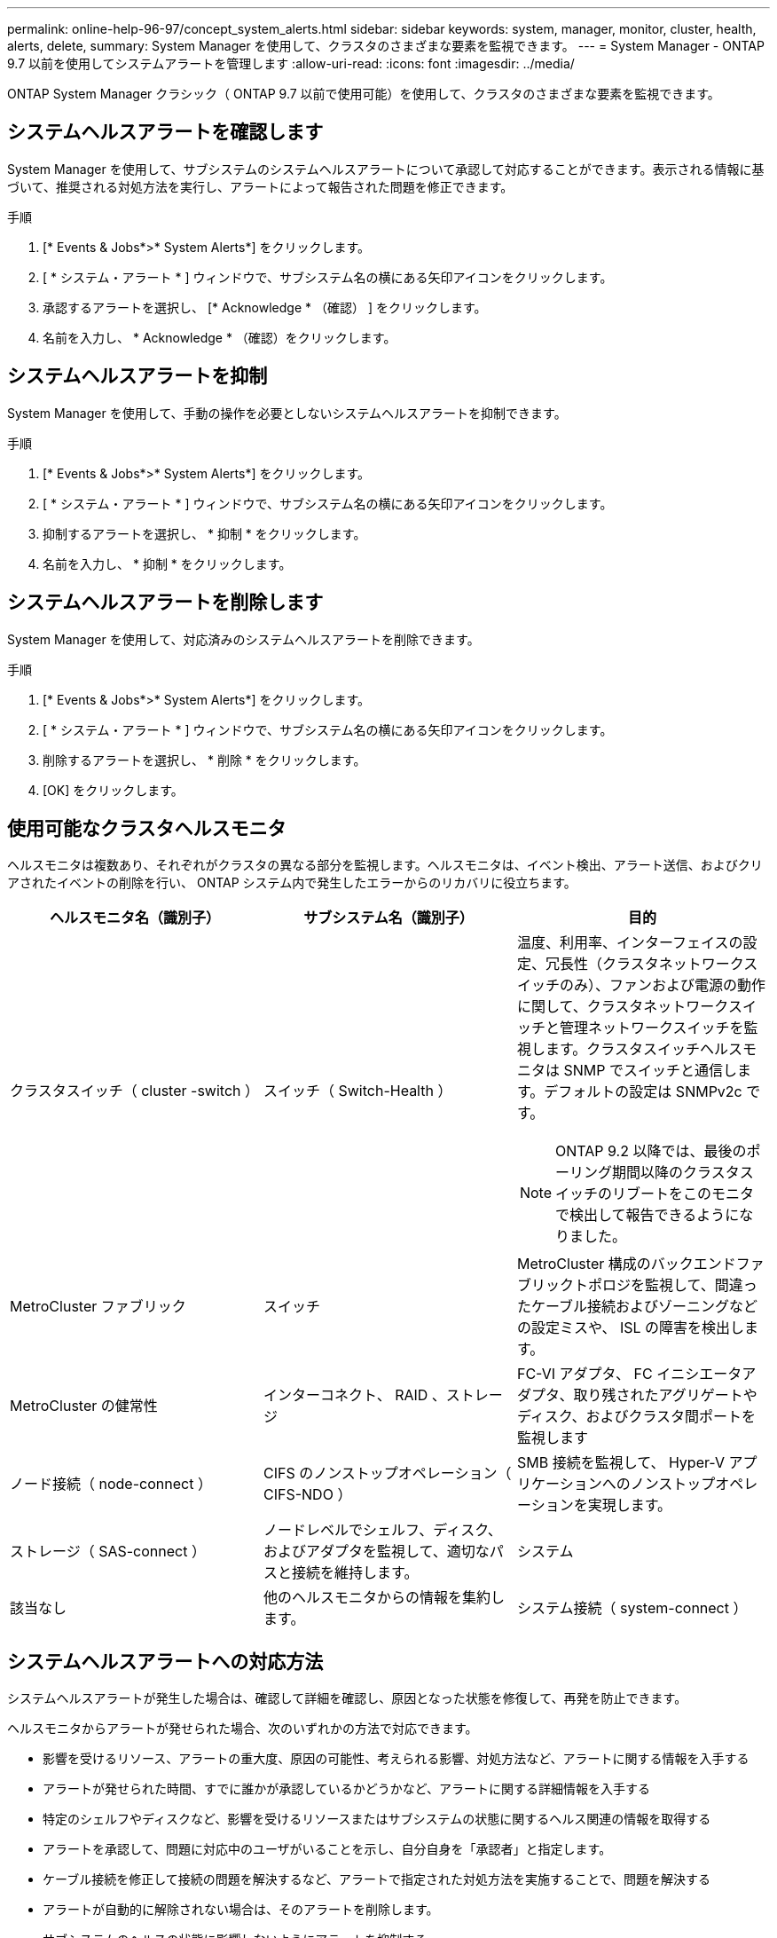 ---
permalink: online-help-96-97/concept_system_alerts.html 
sidebar: sidebar 
keywords: system, manager, monitor, cluster, health, alerts, delete, 
summary: System Manager を使用して、クラスタのさまざまな要素を監視できます。 
---
= System Manager - ONTAP 9.7 以前を使用してシステムアラートを管理します
:allow-uri-read: 
:icons: font
:imagesdir: ../media/


[role="lead"]
ONTAP System Manager クラシック（ ONTAP 9.7 以前で使用可能）を使用して、クラスタのさまざまな要素を監視できます。



== システムヘルスアラートを確認します

System Manager を使用して、サブシステムのシステムヘルスアラートについて承認して対応することができます。表示される情報に基づいて、推奨される対処方法を実行し、アラートによって報告された問題を修正できます。

.手順
. [* Events & Jobs*>* System Alerts*] をクリックします。
. [ * システム・アラート * ] ウィンドウで、サブシステム名の横にある矢印アイコンをクリックします。
. 承認するアラートを選択し、 [* Acknowledge * （確認） ] をクリックします。
. 名前を入力し、 * Acknowledge * （確認）をクリックします。




== システムヘルスアラートを抑制

System Manager を使用して、手動の操作を必要としないシステムヘルスアラートを抑制できます。

.手順
. [* Events & Jobs*>* System Alerts*] をクリックします。
. [ * システム・アラート * ] ウィンドウで、サブシステム名の横にある矢印アイコンをクリックします。
. 抑制するアラートを選択し、 * 抑制 * をクリックします。
. 名前を入力し、 * 抑制 * をクリックします。




== システムヘルスアラートを削除します

System Manager を使用して、対応済みのシステムヘルスアラートを削除できます。

.手順
. [* Events & Jobs*>* System Alerts*] をクリックします。
. [ * システム・アラート * ] ウィンドウで、サブシステム名の横にある矢印アイコンをクリックします。
. 削除するアラートを選択し、 * 削除 * をクリックします。
. [OK] をクリックします。




== 使用可能なクラスタヘルスモニタ

ヘルスモニタは複数あり、それぞれがクラスタの異なる部分を監視します。ヘルスモニタは、イベント検出、アラート送信、およびクリアされたイベントの削除を行い、 ONTAP システム内で発生したエラーからのリカバリに役立ちます。

[cols="1a,1a,1a"]
|===
| ヘルスモニタ名（識別子） | サブシステム名（識別子） | 目的 


 a| 
クラスタスイッチ（ cluster -switch ）
 a| 
スイッチ（ Switch-Health ）
 a| 
温度、利用率、インターフェイスの設定、冗長性（クラスタネットワークスイッチのみ）、ファンおよび電源の動作に関して、クラスタネットワークスイッチと管理ネットワークスイッチを監視します。クラスタスイッチヘルスモニタは SNMP でスイッチと通信します。デフォルトの設定は SNMPv2c です。

[NOTE]
====
ONTAP 9.2 以降では、最後のポーリング期間以降のクラスタスイッチのリブートをこのモニタで検出して報告できるようになりました。

====


 a| 
MetroCluster ファブリック
 a| 
スイッチ
 a| 
MetroCluster 構成のバックエンドファブリックトポロジを監視して、間違ったケーブル接続およびゾーニングなどの設定ミスや、 ISL の障害を検出します。



 a| 
MetroCluster の健常性
 a| 
インターコネクト、 RAID 、ストレージ
 a| 
FC-VI アダプタ、 FC イニシエータアダプタ、取り残されたアグリゲートやディスク、およびクラスタ間ポートを監視します



 a| 
ノード接続（ node-connect ）
 a| 
CIFS のノンストップオペレーション（ CIFS-NDO ）
 a| 
SMB 接続を監視して、 Hyper-V アプリケーションへのノンストップオペレーションを実現します。



 a| 
ストレージ（ SAS-connect ）
 a| 
ノードレベルでシェルフ、ディスク、およびアダプタを監視して、適切なパスと接続を維持します。



 a| 
システム
 a| 
該当なし
 a| 
他のヘルスモニタからの情報を集約します。



 a| 
システム接続（ system-connect ）
 a| 
ストレージ（ SAS-connect ）
 a| 
クラスタレベルでシェルフを監視して、 2 つの HA クラスタノードへの適切なパスを維持します。

|===


== システムヘルスアラートへの対応方法

システムヘルスアラートが発生した場合は、確認して詳細を確認し、原因となった状態を修復して、再発を防止できます。

ヘルスモニタからアラートが発せられた場合、次のいずれかの方法で対応できます。

* 影響を受けるリソース、アラートの重大度、原因の可能性、考えられる影響、対処方法など、アラートに関する情報を入手する
* アラートが発せられた時間、すでに誰かが承認しているかどうかなど、アラートに関する詳細情報を入手する
* 特定のシェルフやディスクなど、影響を受けるリソースまたはサブシステムの状態に関するヘルス関連の情報を取得する
* アラートを承認して、問題に対応中のユーザがいることを示し、自分自身を「承認者」と指定します。
* ケーブル接続を修正して接続の問題を解決するなど、アラートで指定された対処方法を実施することで、問題を解決する
* アラートが自動的に解除されない場合は、そのアラートを削除します。
* サブシステムのヘルスの状態に影響しないようにアラートを抑制する
+
問題を把握した場合は、抑制が役に立ちます。アラートを抑制すると、そのアラートは引き続き発生する可能性がありますが、抑制されたアラートが発生すると、サブシステムのヘルスは「 ok-with-suppressed 」と表示されます。





== System Alerts （システムアラート）ウィンドウ

システムヘルスアラートの詳細については、 System Alerts （システムアラート）ウィンドウを参照してください。また、アラートの承認、削除、および抑制もこのウィンドウから実行できます。



=== コマンドボタン

* * 確認 *
+
選択したアラートを承認し、問題に対処中であることを示すことができます。このボタンをクリックしたユーザが「承認者」に設定されます。

* * 抑制 *
+
選択したアラートを抑制して、同じアラートが再び通知されないようにすることができます。ユーザは「抑制者」と特定されます。

* * 削除 *
+
選択したアラートを削除します。

* * 更新 *
+
ウィンドウ内の情報を更新します。





=== アラートのリスト

* * サブシステム（番号警告数） *
+
SAS 接続、スイッチヘルス、 CIFS NDO 、 MetroCluster など、アラートが生成されるサブシステムの名前が表示されます。

* * アラート ID*
+
アラート ID が表示されます。

* * ノード *
+
アラートが生成されるノードの名前が表示されます。

* * 重大度 *
+
アラートの重大度を「 Unknown 」、「 Other 」、「 Information 」、「 Degraded 」、「 Minor 」、 メジャー ' クリティカル ' 致命的

* * リソース *
+
特定のシェルフやディスクなど、アラートを生成したリソースが表示されます。

* * 時間 *
+
アラートが生成された時刻が表示されます。





=== 詳細領域

詳細領域には、アラートが生成された時刻や、そのアラートが承認されているかどうかなど、アラートに関する詳細情報が表示されます。また、考えられる原因、アラートによって発生する状態が与えるかもしれない影響、およびアラートによって報告された問題を修正するための推奨される対処方法なども示されます。

* 関連情報 *

https://["システム管理"]
